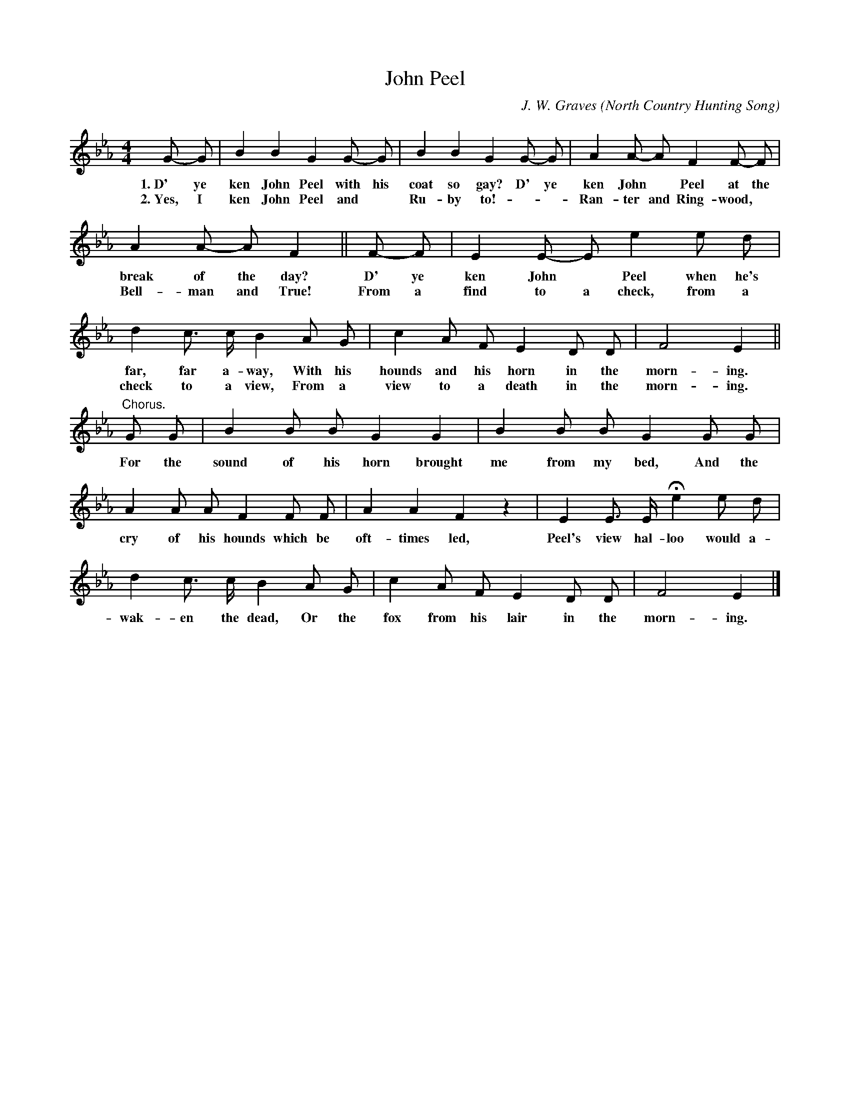 X: 191
T: John Peel
C: J. W. Graves
O: North Country Hunting Song
B: "The Everyday Song Book", 1927
F: http://www.library.pitt.edu/happybirthday/pdf/The_Everyday_Song_Book.pdf
Z: 2016 John Chambers <jc:trillian.mit.edu>
M: 4/4
L: 1/8
K: Eb
%%continueall 1
% - - - - - - - - - - - - - - - - - - - - - - - - - - - - -
G- G | B2 B2 G2 G- G | B2 B2 G2 G- G | A2 A- A F2 F- F | A2 A- A F2 ||
w: 1.~D' ye ken John Peel with his coat so gay? D' ye ken John* Peel at the break of the day?
w: 2.~Yes, I ken John Peel and* Ru-by to! - - Ran-ter and Ring-wood,* Bell-man and True!
%
F- F | E2 E- E e2 e d | d2 c> c B2 A G | c2 A F E2 D D | F4 E2 ||
w: D' ye ken John* Peel when he's far, far a-way, With his hounds and his horn in the morn-ing.
w: From a find to a check, from a check to a view, From a view to a death in the morn-ing.
%
"^Chorus."\
G G | B2 B B G2 G2 | B2 B B G2 G G | A2 A A F2 F F | A2 A2 F2 z2 |
w: For the sound of his horn brought me from my bed, And the cry of his hounds which be oft-times led,
%
E2 E> E He2 e d | d2 c> c B2 A G | c2 A F E2 D D | F4 E2 |]
w: Peel's view hal-loo would a-wak-en the dead, Or the fox from his lair in the morn-ing.
% - - - - - - - - - - - - - - - - - - - - - - - - - - - - -

